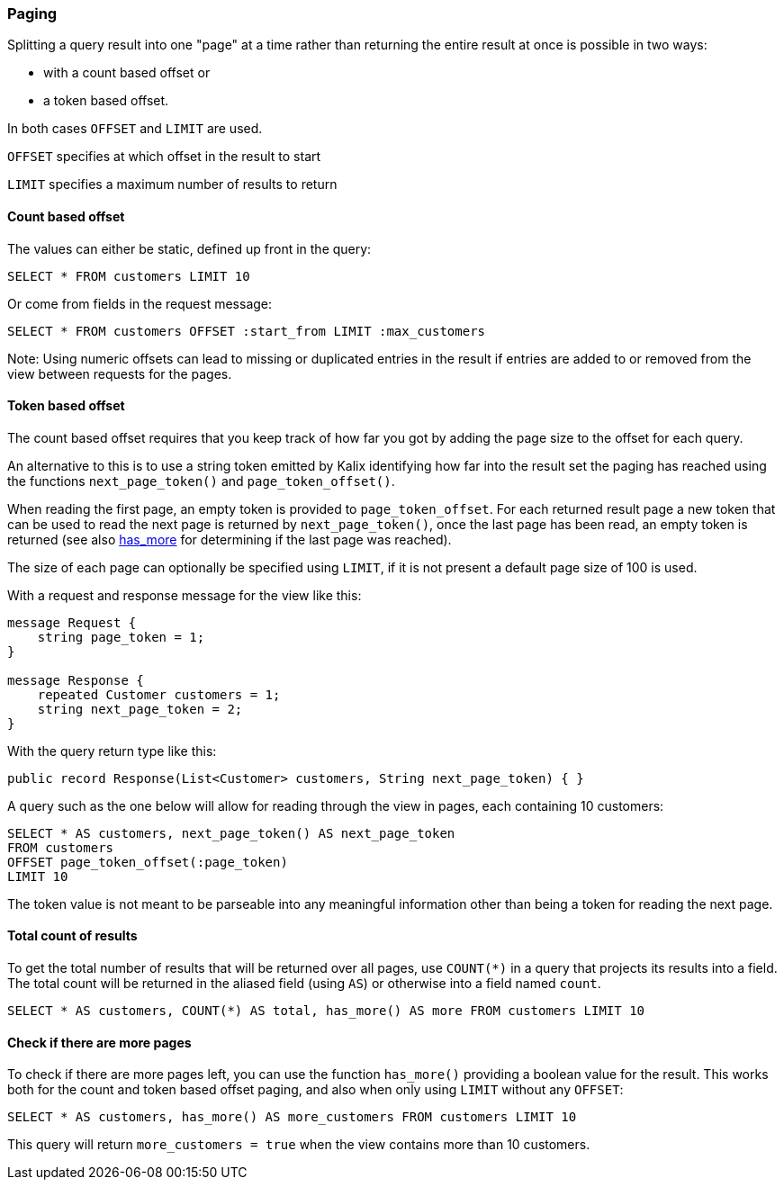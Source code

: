 // tag::grpc[]
// tag::spring[]
=== Paging

Splitting a query result into one "page" at a time rather than returning the entire result at once is possible in two ways:

* with a count based offset or
* a token based offset.

In both cases `OFFSET` and `LIMIT` are used.

`OFFSET` specifies at which offset in the result to start

`LIMIT` specifies a maximum number of results to return

==== Count based offset ====

The values can either be static, defined up front in the query:

[source,proto,indent=0]
----
SELECT * FROM customers LIMIT 10
----

Or come from fields in the request message:
[source,proto,indent=0]
----
SELECT * FROM customers OFFSET :start_from LIMIT :max_customers
----

Note: Using numeric offsets can lead to missing or duplicated entries in the result if entries are added to or removed from the view between requests for the pages.

==== Token based offset ====

The count based offset requires that you keep track of how far you got by adding the page size to the offset for each query.

An alternative to this is to use a string token emitted by Kalix identifying how far into the result set the paging has reached using the functions `next_page_token()` and `page_token_offset()`.

When reading the first page, an empty token is provided to `page_token_offset`. For each returned result page a new token that can be used to read the next page is returned by `next_page_token()`, once the last page has been read, an empty token is returned (see also xref:has-more[has_more] for determining if the last page was reached).

The size of each page can optionally be specified using `LIMIT`, if it is not present a default page size of 100 is used.

// end::spring[]
With a request and response message for the view like this:

[source,proto,indent=0]
----
message Request {
    string page_token = 1;
}

message Response {
    repeated Customer customers = 1;
    string next_page_token = 2;
}
----
// end::grpc[]
// tag::spring[]
With the query return type like this:

[source,java,indent=0]
----
public record Response(List<Customer> customers, String next_page_token) { }
----
// tag::grpc[]

A query such as the one below will allow for reading through the view in pages, each containing 10 customers:
[source,proto,indent=0]
----
SELECT * AS customers, next_page_token() AS next_page_token
FROM customers
OFFSET page_token_offset(:page_token)
LIMIT 10
----

The token value is not meant to be parseable into any meaningful information other than being a token for reading the next page.

==== Total count of results

To get the total number of results that will be returned over all pages, use `COUNT(*)` in a query that projects its results into a field. The total count will be returned in the aliased field (using `AS`) or otherwise into a field named `count`.

----
SELECT * AS customers, COUNT(*) AS total, has_more() AS more FROM customers LIMIT 10
----

[#has-more]
==== Check if there are more pages ====

To check if there are more pages left, you can use the function `has_more()` providing a boolean value for the result. This works both for the count and token based offset paging, and also when only using `LIMIT` without any `OFFSET`:

[source,proto,indent=0]
----
SELECT * AS customers, has_more() AS more_customers FROM customers LIMIT 10
----

This query will return `more_customers = true` when the view contains more than 10 customers.
// end::grpc[]
// end::spring[]
